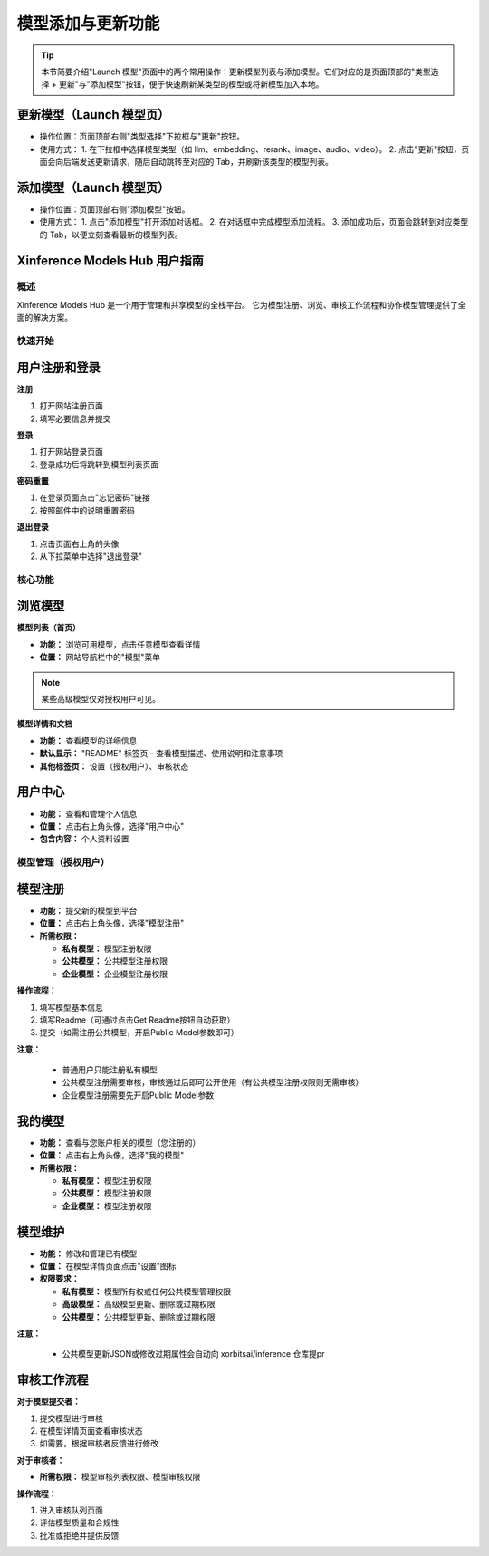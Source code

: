 .. _models_hub_user_guide_zh:
.. _user_guide_zh:

==================
模型添加与更新功能
==================

.. versionadded:: v1.0.0

.. tip::
   本节简要介绍"Launch 模型"页面中的两个常用操作：更新模型列表与添加模型。它们对应的是页面顶部的"类型选择 + 更新"与"添加模型"按钮，便于快速刷新某类型的模型或将新模型加入本地。

更新模型（Launch 模型页）
~~~~~~~~~~~~~~~~~~~~~~

- 操作位置：页面顶部右侧"类型选择"下拉框与"更新"按钮。
- 使用方式：
  1. 在下拉框中选择模型类型（如 llm、embedding、rerank、image、audio、video）。
  2. 点击"更新"按钮，页面会向后端发送更新请求，随后自动跳转至对应的 Tab，并刷新该类型的模型列表。

添加模型（Launch 模型页）
~~~~~~~~~~~~~~~~~~~~~~

- 操作位置：页面顶部右侧"添加模型"按钮。
- 使用方式：
  1. 点击"添加模型"打开添加对话框。
  2. 在对话框中完成模型添加流程。
  3. 添加成功后，页面会跳转到对应类型的 Tab，以便立刻查看最新的模型列表。

Xinference Models Hub 用户指南
~~~~~~~~~~~~~~~~~~~~~~~~~~~~~~~~~

概述
####

Xinference Models Hub 是一个用于管理和共享模型的全栈平台。
它为模型注册、浏览、审核工作流程和协作模型管理提供了全面的解决方案。

快速开始
########

用户注册和登录
~~~~~~~~~~~~~~

**注册**

1. 打开网站注册页面
2. 填写必要信息并提交

**登录**

1. 打开网站登录页面
2. 登录成功后将跳转到模型列表页面

**密码重置**

1. 在登录页面点击"忘记密码"链接
2. 按照邮件中的说明重置密码

**退出登录**

1. 点击页面右上角的头像
2. 从下拉菜单中选择"退出登录"

核心功能
########

浏览模型
~~~~~~~~

**模型列表（首页）**

* **功能：** 浏览可用模型，点击任意模型查看详情
* **位置：** 网站导航栏中的"模型"菜单

.. note::
   某些高级模型仅对授权用户可见。

**模型详情和文档**

* **功能：** 查看模型的详细信息
* **默认显示：** "README" 标签页 - 查看模型描述、使用说明和注意事项
* **其他标签页：** 设置（授权用户）、审核状态

用户中心
~~~~~~~~

* **功能：** 查看和管理个人信息
* **位置：** 点击右上角头像，选择"用户中心"
* **包含内容：** 个人资料设置

模型管理（授权用户）
##################

模型注册
~~~~~~~~

* **功能：** 提交新的模型到平台
* **位置：** 点击右上角头像，选择"模型注册"
* **所需权限：**

  * **私有模型：** 模型注册权限
  * **公共模型：** 公共模型注册权限
  * **企业模型：** 企业模型注册权限

**操作流程：**

1. 填写模型基本信息
2. 填写Readme（可通过点击Get Readme按钮自动获取）
3. 提交（如需注册公共模型，开启Public Model参数即可）

**注意：**

  * 普通用户只能注册私有模型
  * 公共模型注册需要审核，审核通过后即可公开使用（有公共模型注册权限则无需审核）
  * 企业模型注册需要先开启Public Model参数

我的模型
~~~~~~~~

* **功能：** 查看与您账户相关的模型（您注册的）
* **位置：** 点击右上角头像，选择"我的模型"
* **所需权限：**

  * **私有模型：** 模型注册权限
  * **公共模型：** 模型注册权限
  * **企业模型：** 模型注册权限

模型维护
~~~~~~~~

* **功能：** 修改和管理已有模型
* **位置：** 在模型详情页面点击"设置"图标

* **权限要求：**

  * **私有模型：** 模型所有权或任何公共模型管理权限
  * **高级模型：** 高级模型更新、删除或过期权限
  * **公共模型：** 公共模型更新、删除或过期权限

**注意：**

  * 公共模型更新JSON或修改过期属性会自动向 xorbitsai/inference 仓库提pr

审核工作流程
~~~~~~~~~~~~

**对于模型提交者：**

1. 提交模型进行审核
2. 在模型详情页面查看审核状态
3. 如需要，根据审核者反馈进行修改

**对于审核者：**

* **所需权限：** 模型审核列表权限、模型审核权限

**操作流程：**

1. 进入审核队列页面
2. 评估模型质量和合规性
3. 批准或拒绝并提供反馈
